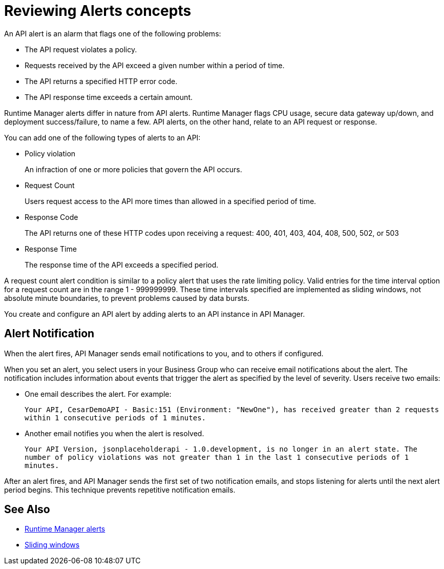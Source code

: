 = Reviewing Alerts concepts
:keywords: alerts,api, api alerts

An API alert is an alarm that flags one of the following problems: 

* The API request violates a policy.
* Requests received by the API exceed a given number within a period of time.
* The API returns a specified HTTP error code.
* The API response time exceeds a certain amount.

Runtime Manager alerts differ in nature from API alerts. Runtime Manager flags CPU usage, secure data gateway up/down, and deployment success/failure, to name a few. API alerts, on the other hand, relate to an API request or response.

You can add one of the following types of alerts to an API: 

* Policy violation
+
An infraction of one or more policies that govern the API occurs.
+
* Request Count
+
Users request access to the API more times than allowed in a specified period of time.
+
* Response Code
+
The API returns one of these HTTP codes upon receiving a request: 400, 401, 403, 404, 408, 500, 502, or 503
+
* Response Time
+
The response time of the API exceeds a specified period.

A request count alert condition is similar to a policy alert that uses the rate limiting policy. Valid entries for the time interval option for a request count are in the range 1 - 999999999. These time intervals specified are implemented as sliding windows, not absolute minute boundaries, to prevent problems caused by data bursts.

You create and configure an API alert by adding alerts to an API instance in API Manager.

== Alert Notification

When the alert fires, API Manager sends email notifications to you, and to others if configured.

When you set an alert, you select users in your Business Group who can receive email notifications about the alert. The notification includes information about events that trigger the alert as specified by the level of severity. Users receive two emails:

* One email describes the alert. For example: 
+
`Your API, CesarDemoAPI - Basic:151 (Environment: "NewOne"), has received greater than 2 requests within 1 consecutive periods of 1 minutes.`
+
* Another email notifies you when the alert is resolved.
+
`Your API Version, jsonplaceholderapi - 1.0.development, is no longer in an alert state. The number of policy violations was not greater than 1 in the last 1 consecutive periods of 1 minutes.`

After an alert fires, and API Manager sends the first set of two notification emails, and stops listening for alerts until the next alert period begins. This technique prevents repetitive notification emails.


== See Also

* link:/runtime-manager/alerts-on-runtime-manager[Runtime Manager alerts]
* link:https://www.techopedia.com/definition/869/sliding-window[Sliding windows]

